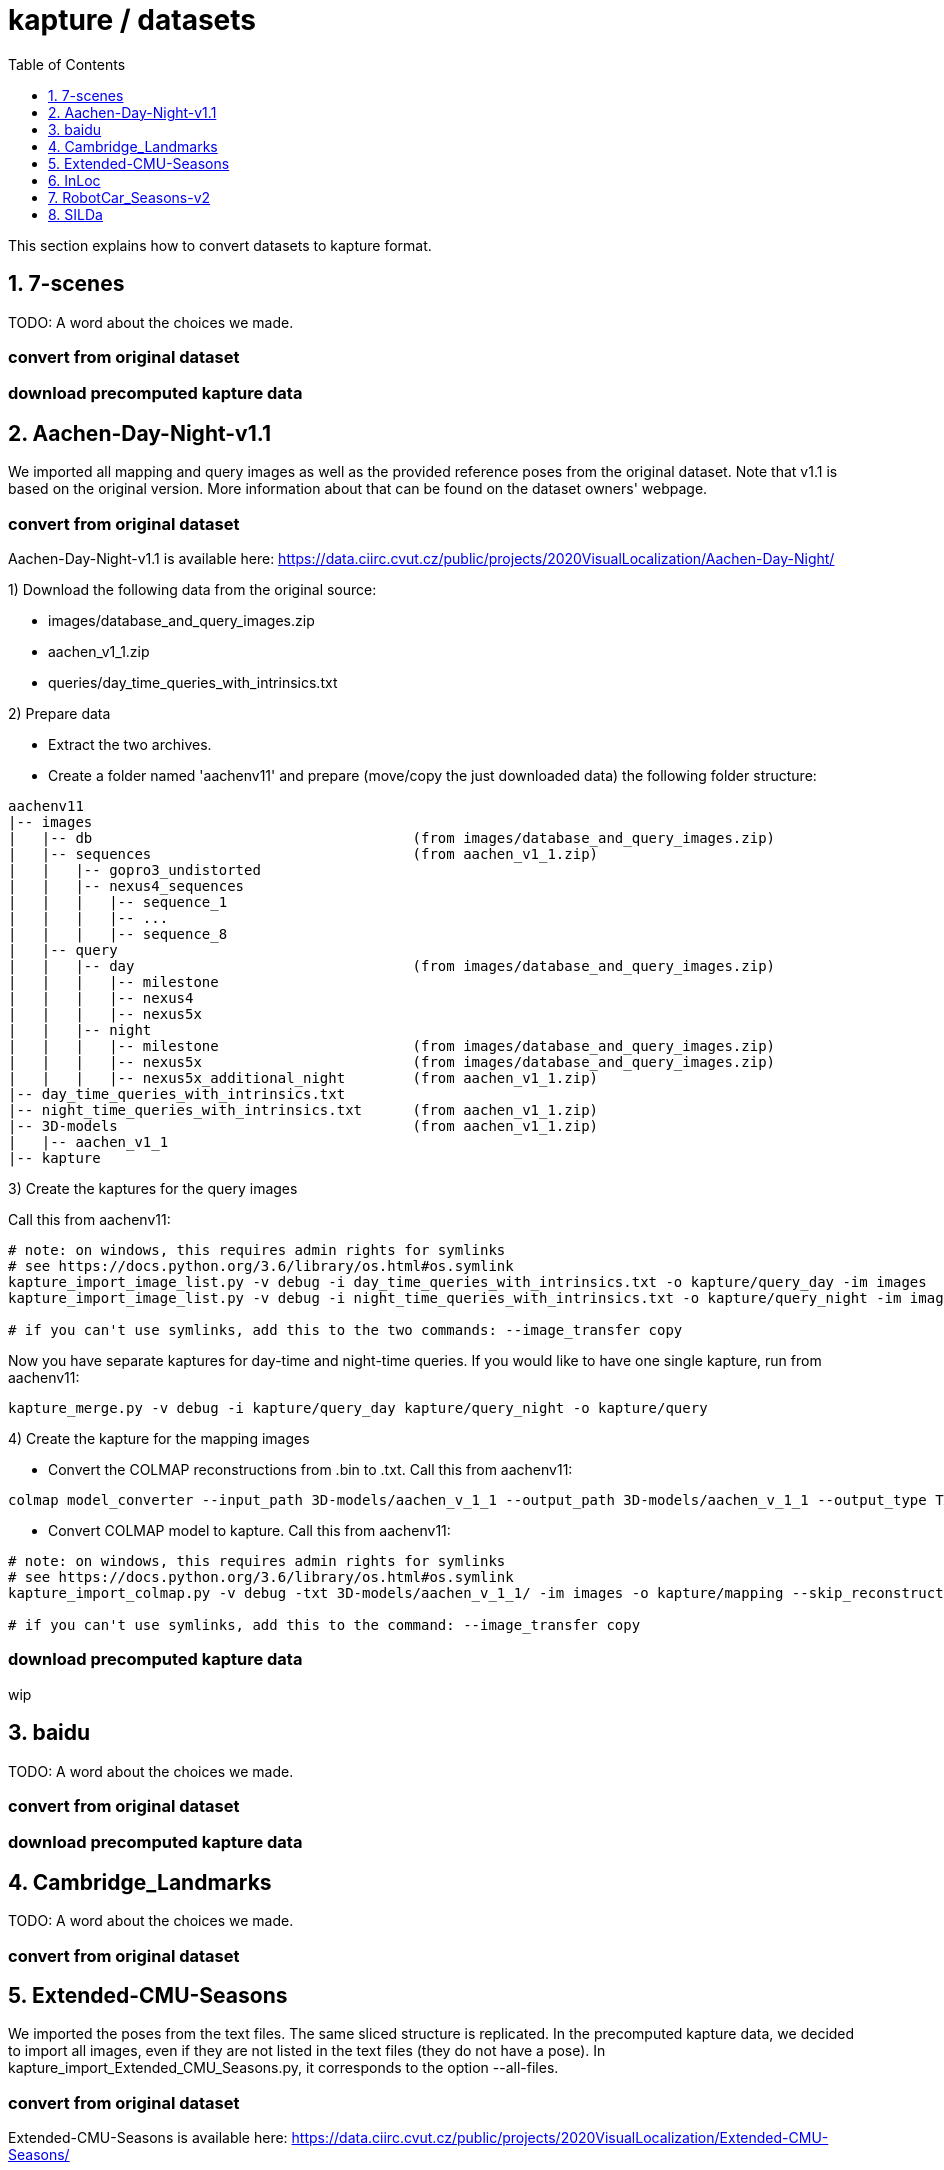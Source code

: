 = kapture / datasets
:sectnums:
:sectnumlevels: 1
:toc:
:toclevels: 1

This section explains how to convert datasets to kapture format.

== 7-scenes

TODO: A word about the choices we made.

=== convert from original dataset

=== download precomputed kapture data

== Aachen-Day-Night-v1.1

We imported all mapping and query images as well as the provided reference poses from the original dataset. Note that v1.1 is based on the original version. More information about that can be found on the dataset owners' webpage.

=== convert from original dataset

Aachen-Day-Night-v1.1 is available here: https://data.ciirc.cvut.cz/public/projects/2020VisualLocalization/Aachen-Day-Night/

1) Download the following data from the original source:

- images/database_and_query_images.zip
- aachen_v1_1.zip
- queries/day_time_queries_with_intrinsics.txt

2) Prepare data

- Extract the two archives.
- Create a folder named 'aachenv11' and prepare (move/copy the just downloaded data) the following folder structure:

[source,txt]
----
aachenv11
|-- images
|   |-- db                                      (from images/database_and_query_images.zip)
|   |-- sequences                               (from aachen_v1_1.zip)
|   |   |-- gopro3_undistorted
|   |   |-- nexus4_sequences
|   |   |   |-- sequence_1
|   |   |   |-- ...
|   |   |   |-- sequence_8
|   |-- query
|   |   |-- day                                 (from images/database_and_query_images.zip)
|   |   |   |-- milestone
|   |   |   |-- nexus4
|   |   |   |-- nexus5x
|   |   |-- night
|   |   |   |-- milestone                       (from images/database_and_query_images.zip)
|   |   |   |-- nexus5x                         (from images/database_and_query_images.zip)
|   |   |   |-- nexus5x_additional_night        (from aachen_v1_1.zip)
|-- day_time_queries_with_intrinsics.txt
|-- night_time_queries_with_intrinsics.txt      (from aachen_v1_1.zip)
|-- 3D-models                                   (from aachen_v1_1.zip)
|   |-- aachen_v1_1
|-- kapture
----

3) Create the kaptures for the query images

Call this from aachenv11:

[source,bash]
----
# note: on windows, this requires admin rights for symlinks
# see https://docs.python.org/3.6/library/os.html#os.symlink
kapture_import_image_list.py -v debug -i day_time_queries_with_intrinsics.txt -o kapture/query_day -im images
kapture_import_image_list.py -v debug -i night_time_queries_with_intrinsics.txt -o kapture/query_night -im images

# if you can't use symlinks, add this to the two commands: --image_transfer copy
----

Now you have separate kaptures for day-time and night-time queries. If you would like to have one single kapture, run from aachenv11:
[source,bash]
----
kapture_merge.py -v debug -i kapture/query_day kapture/query_night -o kapture/query
----

4) Create the kapture for the mapping images

- Convert the COLMAP reconstructions from .bin to .txt. Call this from aachenv11:
[source,bash]
----
colmap model_converter --input_path 3D-models/aachen_v_1_1 --output_path 3D-models/aachen_v_1_1 --output_type TXT
----

- Convert COLMAP model to kapture. Call this from aachenv11:
[source,bash]
----
# note: on windows, this requires admin rights for symlinks
# see https://docs.python.org/3.6/library/os.html#os.symlink
kapture_import_colmap.py -v debug -txt 3D-models/aachen_v_1_1/ -im images -o kapture/mapping --skip_reconstruction

# if you can't use symlinks, add this to the command: --image_transfer copy
----


=== download precomputed kapture data

wip

== baidu

TODO: A word about the choices we made.

=== convert from original dataset

=== download precomputed kapture data

== Cambridge_Landmarks

TODO: A word about the choices we made.

=== convert from original dataset

== Extended-CMU-Seasons

We imported the poses from the text files. The same sliced structure is replicated.
In the precomputed kapture data, we decided to import all images, even if they are not listed in the text files (they do not have a pose).
In kapture_import_Extended_CMU_Seasons.py, it corresponds to the option --all-files.

=== convert from original dataset

Extended-CMU-Seasons is available here: https://data.ciirc.cvut.cz/public/projects/2020VisualLocalization/Extended-CMU-Seasons/

Once downloaded, and all tar files extracted, your Extended-CMU-Seasons directory is like this:

[source,txt]
----
Extended-CMU-Seasons
├─ README_Extended-CMU-Seasons.md
├─ export_sift_features.py
├─ intrinsics.txt
├─ slice2/
│  ├─ camera-poses/
│  │  ├─ slice-2-gt-query-images-20100901.txt
│  │  ├─ ...
│  ├─ database/
│  │  ├─ img_00119_c0_1303398474779439us.jpg
│  │  ├─ ...
│  ├─ database2.db
│  ├─ ground-truth-database-images-slice2.txt
│  ├─ query/
│  │  ├─ img_00273_c1_1287503834101037us.jpg
│  │  ├─ ...
│  ├─ query2.db
│  ├─ sparse/
│  │  ├─ cameras.bin
│  │  ├─ images.bin
│  │  └─ points3D.bin
│  └─ test-images-slice2.txt
├─ slice3/
├─ slice4/
├─ ...
└─ slice25/
----

To import Extended-CMU-Seasons to kapture, run:
[source,bash]
----
# note: on windows, this requires admin rights for symlinks
# see https://docs.python.org/3.6/library/os.html#os.symlink
kapture_import_Extended_CMU_Seasons.py -v info -i ./Extended-CMU-Seasons/ -o ./kapture/Extended-CMU-Seasons/ --image_transfer link_absolute --all-files

# if you can't use symlinks, run
kapture_import_Extended_CMU_Seasons.py -v info -i ./Extended-CMU-Seasons/ -o ./kapture/Extended-CMU-Seasons/ --image_transfer copy --all-files
----

=== download precomputed kapture data

== InLoc

For the conversion to kapture, we used the provided (cutout) images as well as the camera poses. In detail, the kapture data consists of all cutout images from DUC1 and DUC2 as well as all query images. For now, we do not provide the other buildings (only DUC1 and DUC2 are used for the online benchmark).

InLoc also provides 3D scans for each cutout image. These 3D files can be found in the same folder like the RGB images.

e.g.: image name: DUC_cutout_000_120_30.jpg
-> corresponding 3D file name: DUC_cutout_000_120_30.jpg.mat

=== download precomputed kapture data

The original dataset description page can be found here: http://www.ok.sc.e.titech.ac.jp/INLOC/

1) Download the precomputed kapture data from here: TODO url

2a) Download the original database images (cutouts) and scans from here: http://www.ok.sc.e.titech.ac.jp/INLOC/materials/cutouts.tar.gz

2b) Or download only the images (no scans) from here: http://www.ok.sc.e.titech.ac.jp/INLOC/materials/cutouts_imageonly.tar.bz2

3) Download the query images from here: http://www.ok.sc.e.titech.ac.jp/INLOC/materials/iphone7.tar.gz

4) Link, copy or move the database and query image folders (which also contain the scans if you downloaded them) to the previously downloaded kaptures (from step 1). Your InLoc folder should look like this:

[source,txt]
----
InLoc
|-- DUC1_alignment (contains some txt files)
|-- DUC2_alignment (contains some txt files)
|-- mapping
|   |-- sensors
|   |   |-- records_camera.txt
|   |   |-- sensors.txt
|   |   |-- trajectories.txt
|   |   |-- records_data
|   |   |   |-- DUC1                (from cutouts.tar.gz or cutouts_imageonly.tar.bz2)
|   |   |   |-- DUC2                (from cutouts.tar.gz or cutouts_imageonly.tar.bz2)
|-- query
|   |-- sensors
|   |   |-- records_camera.txt
|   |   |-- sensors.txt
|   |   |-- records_data
|   |   |   |-- iphone7             (from iphone7.tar.gz)
----

5) If you would like to use the Inloc 3D scan data, please read the readme_kapture.txt file we provided with the dataset (from step 1).

== RobotCar_Seasons-v2

Each folder (from 01/ to 49/) contains a kapture dataset for the mapping data (mapping/), and some folders also contain one for the queries (query/). They are self-contained (include all data and images related to this location)
Intrinsics are read from the text files, not the reconstructions.
For the new training images of v2, we only included the poses for the original data (poses for rear camera only). It is possible to get the poses for the other 2 cameras by leveraging the known rig configuration with the function
[source,python]
----
# in https://github.com/naver/kapture/blob/master/kapture/core/Trajectories.py
kapture.rigs_recover_inplace(kdata_mapping.trajectories, kdata_mapping.rigs, 'rear') 
----

=== convert from original dataset
 RobotCar_Seasons is available here: https://data.ciirc.cvut.cz/public/projects/2020VisualLocalization/RobotCar-Seasons/
 To import it into kapture, you'll need these files:
[source,txt]
----
RobotCar-Seasons
├─ 3D-models/
│  └─ individual/
│     ├─ colmap_reconstructions/
│     │  ├─ 001_aligned/
│     │  │  ├─ cameras.txt
│     │  │  ├─ images.txt
│     │  │  └─ points3D.txt
│     │  ├─ 002_aligned/
│     │  ├─ ...
│     │  └─ 049_aligned/
│     └─ queries_per_location/
│        ├─ queries_location_001.txt
│        ├─ queries_location_002.txt
│        ├─ ...
│        └─ queries_location_049.txt
├─ LICENSE.txt
├─ README_RobotCar-Seasons.md
├─ README_RobotCar_v2.md
├─ extrinsics/
│  ├─ left_extrinsics.txt
│  ├─ rear_extrinsics.txt
│  └─ right_extrinsics.txt
├─ images/
├─ intrinsics/
│  ├─ left_intrinsics.txt
│  ├─ intrinsics.txt
│  └─ intrinsics.txt
├─ robotcar_v2_test.txt
└─ robotcar_v2_train.txt
----

To import RobotCar-Seasons-v2 to kapture, run:
[source,bash]
----
# note: on windows, this requires admin rights for symlinks
# see https://docs.python.org/3.6/library/os.html#os.symlink
kapture_import_RobotCar_Seasons.py -v debug -i ./RobotCar-Seasons -o ./kapture/RobotCar-Seasons-v2 --skip_reconstruction

# if you want to import v1 instead (deprecated), add this to the command: --v1
----

=== download precomputed kapture data

== SILDa

For the conversion to kapture, we used the provided images as well as the camera poses.

.fisheye cameras
Cameras used for SILDA are fisheye cameras, with a wide field of view.
The creator of the dataset defines their own camera model suited for fisheye and
the associated parameters. Nevertheless, we are not able to convert this custom camera model
into kapture. Consequently, we choose to use standard camera model (FOV) fitting
the SILDA's fisheyes. We also provides the re-estimated parameters for the FOV model.

.Rig
The SILDA camera is a 2-lens rig, and is converted ensuring timestamps of both
camera are identical for images taken simultaneously. A theoretical rig configuration
is also provided in rigs.txt. But the rig constraint is not used is the pose estimation.


=== convert from original dataset

1) download the original dataset

The authors provide a bash script `download.sh` to download all the available data for SILDa.
See the https://github.com/abmmusa/silda for more details.

[source,bash]
----
cd /your/working/dataset/directory  # replace the path
curl -L https://github.com/abmmusa/silda/raw/master/download.sh -o download.sh
chmod +x download.sh
./download.sh  # <  total of around 60GB data will be downloaded
----

or you can download only data relevant to kapture, applying the following command in bash terminal:

[source,bash]
----
mkdir -p ./data/SILDa
# Downloading full spherical images
wget -O im1 -L https://imperialcollegelondon.box.com/shared/static/ce2kkt0j4uir9tpzcxx55lhfr05bbjx9
wget -O im2 -L https://imperialcollegelondon.box.com/shared/static/j4rx03ymwajz98wsfgbocrurwjq4l68h
cat im* > silda-images.tgz
tar xvzf silda-images.tgz
mv silda-images ./data/SILDa/
rm im1 im2 silda-images.tgz

# Downloading camera intrinsics
wget -O camera-intrinsics.tar.xz -L https://imperialcollegelondon.box.com/shared/static/pug92l2sw2n375eqrqo92j63p5qm5dqo.xz
tar xvf camera-intrinsics.tar.xz
mv camera-intrinsics ./data/SILDa/
rm camera-intrinsics.tar.xz

# Download camera poses for the train images
wget -O silda-train-poses.txt -L https://imperialcollegelondon.box.com/shared/static/jr67j3uw8sz97j4vw8la3j3vbhzfwpnz.txt
mv silda-train-poses.txt ./data/SILDa/

# Download train and test images split
wget -O train_imgs.txt -L https://imperialcollegelondon.box.com/shared/static/m71jx5h09heygzttn85v96z6ouz03dbv.txt
wget -O query_imgs.txt -L https://imperialcollegelondon.box.com/shared/static/hfa2l5lw86asskjv6efp8lvoipc8elc8.txt
mv train_imgs.txt query_imgs.txt ./data/SILDa/
----

You should have:

----
./data/SILDa/
├── camera-intrinsics/
├── query_imgs.txt
├── silda-images/
├── silda-train-poses.txt
└── train_imgs.txt
----

2) import into kapture format

[source,bash]
----
# mapping query
kapture_import_silda.py -v info --image_transfer copy -i ./data/SILDa -o ./kapture/mapping --corpus mapping
kapture_import_silda.py -v info --image_transfer copy -i ./data/SILDa -o ./kapture/query --corpus query
# uncomment the following, if you want the both mapping and query in the same dataset
# kapture_import_silda.py -v info --image_transfer copy -i ./data/SILDa -o ./kapture/mapping_query
# then [optionally] clean original
rm -rf ./data/SILDa
----

You should end up with:

----
./kapture
├── mapping
│   └── sensors
│       ├── records_camera.txt
│       ├── records_data/
│       ├── rigs.txt
│       ├── sensors.txt
│       └── trajectories.txt
└── query
    └── sensors
        ├── records_camera.txt
        ├── records_data/
        ├── rigs.txt
        ├── sensors.txt
        └── trajectories.txt
----

With additional options, you can:

- `--cam_model`, choose the camera model (`FOV` or `OPENCV_FISHEYE`)
- `--split_cams` tells the importer to reorganise image files using `<cam_id>/<timestamp:04d>.jpg` template,
- `--rig_collapse` replaces camera poses with rig poses.
